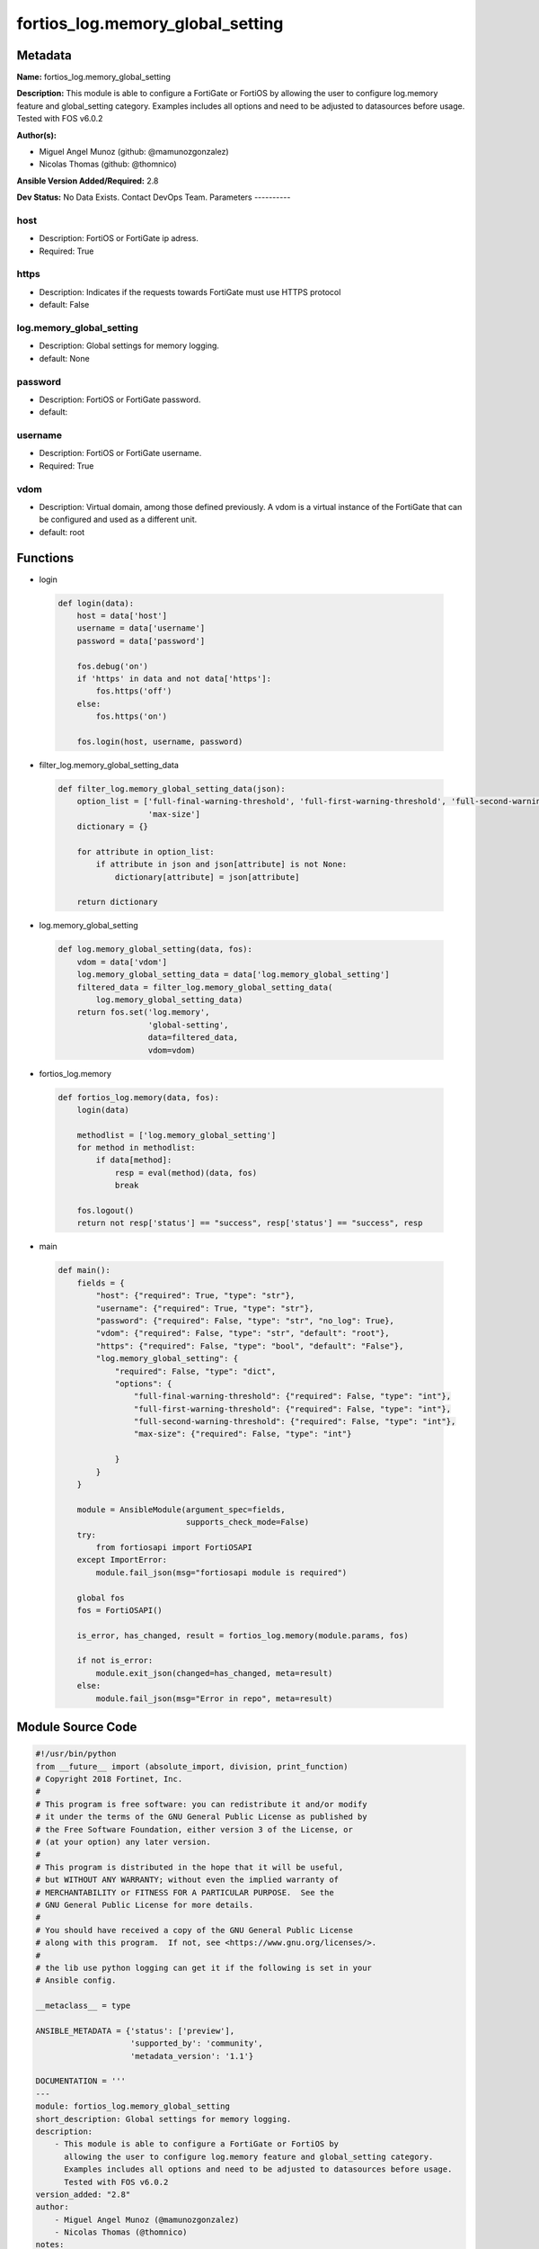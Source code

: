 =================================
fortios_log.memory_global_setting
=================================


Metadata
--------




**Name:** fortios_log.memory_global_setting

**Description:** This module is able to configure a FortiGate or FortiOS by allowing the user to configure log.memory feature and global_setting category. Examples includes all options and need to be adjusted to datasources before usage. Tested with FOS v6.0.2


**Author(s):**

- Miguel Angel Munoz (github: @mamunozgonzalez)

- Nicolas Thomas (github: @thomnico)



**Ansible Version Added/Required:** 2.8

**Dev Status:** No Data Exists. Contact DevOps Team.
Parameters
----------

host
++++

- Description: FortiOS or FortiGate ip adress.



- Required: True

https
+++++

- Description: Indicates if the requests towards FortiGate must use HTTPS protocol



- default: False

log.memory_global_setting
+++++++++++++++++++++++++

- Description: Global settings for memory logging.



- default: None

password
++++++++

- Description: FortiOS or FortiGate password.



- default:

username
++++++++

- Description: FortiOS or FortiGate username.



- Required: True

vdom
++++

- Description: Virtual domain, among those defined previously. A vdom is a virtual instance of the FortiGate that can be configured and used as a different unit.



- default: root




Functions
---------




- login

 .. code-block:: python

    def login(data):
        host = data['host']
        username = data['username']
        password = data['password']

        fos.debug('on')
        if 'https' in data and not data['https']:
            fos.https('off')
        else:
            fos.https('on')

        fos.login(host, username, password)



- filter_log.memory_global_setting_data

 .. code-block:: python

    def filter_log.memory_global_setting_data(json):
        option_list = ['full-final-warning-threshold', 'full-first-warning-threshold', 'full-second-warning-threshold',
                       'max-size']
        dictionary = {}

        for attribute in option_list:
            if attribute in json and json[attribute] is not None:
                dictionary[attribute] = json[attribute]

        return dictionary



- log.memory_global_setting

 .. code-block:: python

    def log.memory_global_setting(data, fos):
        vdom = data['vdom']
        log.memory_global_setting_data = data['log.memory_global_setting']
        filtered_data = filter_log.memory_global_setting_data(
            log.memory_global_setting_data)
        return fos.set('log.memory',
                       'global-setting',
                       data=filtered_data,
                       vdom=vdom)



- fortios_log.memory

 .. code-block:: python

    def fortios_log.memory(data, fos):
        login(data)

        methodlist = ['log.memory_global_setting']
        for method in methodlist:
            if data[method]:
                resp = eval(method)(data, fos)
                break

        fos.logout()
        return not resp['status'] == "success", resp['status'] == "success", resp



- main

 .. code-block:: python

    def main():
        fields = {
            "host": {"required": True, "type": "str"},
            "username": {"required": True, "type": "str"},
            "password": {"required": False, "type": "str", "no_log": True},
            "vdom": {"required": False, "type": "str", "default": "root"},
            "https": {"required": False, "type": "bool", "default": "False"},
            "log.memory_global_setting": {
                "required": False, "type": "dict",
                "options": {
                    "full-final-warning-threshold": {"required": False, "type": "int"},
                    "full-first-warning-threshold": {"required": False, "type": "int"},
                    "full-second-warning-threshold": {"required": False, "type": "int"},
                    "max-size": {"required": False, "type": "int"}

                }
            }
        }

        module = AnsibleModule(argument_spec=fields,
                               supports_check_mode=False)
        try:
            from fortiosapi import FortiOSAPI
        except ImportError:
            module.fail_json(msg="fortiosapi module is required")

        global fos
        fos = FortiOSAPI()

        is_error, has_changed, result = fortios_log.memory(module.params, fos)

        if not is_error:
            module.exit_json(changed=has_changed, meta=result)
        else:
            module.fail_json(msg="Error in repo", meta=result)





Module Source Code
------------------

.. code-block:: python

    #!/usr/bin/python
    from __future__ import (absolute_import, division, print_function)
    # Copyright 2018 Fortinet, Inc.
    #
    # This program is free software: you can redistribute it and/or modify
    # it under the terms of the GNU General Public License as published by
    # the Free Software Foundation, either version 3 of the License, or
    # (at your option) any later version.
    #
    # This program is distributed in the hope that it will be useful,
    # but WITHOUT ANY WARRANTY; without even the implied warranty of
    # MERCHANTABILITY or FITNESS FOR A PARTICULAR PURPOSE.  See the
    # GNU General Public License for more details.
    #
    # You should have received a copy of the GNU General Public License
    # along with this program.  If not, see <https://www.gnu.org/licenses/>.
    #
    # the lib use python logging can get it if the following is set in your
    # Ansible config.

    __metaclass__ = type

    ANSIBLE_METADATA = {'status': ['preview'],
                        'supported_by': 'community',
                        'metadata_version': '1.1'}

    DOCUMENTATION = '''
    ---
    module: fortios_log.memory_global_setting
    short_description: Global settings for memory logging.
    description:
        - This module is able to configure a FortiGate or FortiOS by
          allowing the user to configure log.memory feature and global_setting category.
          Examples includes all options and need to be adjusted to datasources before usage.
          Tested with FOS v6.0.2
    version_added: "2.8"
    author:
        - Miguel Angel Munoz (@mamunozgonzalez)
        - Nicolas Thomas (@thomnico)
    notes:
        - Requires fortiosapi library developed by Fortinet
        - Run as a local_action in your playbook
    requirements:
        - fortiosapi>=0.9.8
    options:
        host:
           description:
                - FortiOS or FortiGate ip adress.
           required: true
        username:
            description:
                - FortiOS or FortiGate username.
            required: true
        password:
            description:
                - FortiOS or FortiGate password.
            default: ""
        vdom:
            description:
                - Virtual domain, among those defined previously. A vdom is a
                  virtual instance of the FortiGate that can be configured and
                  used as a different unit.
            default: root
        https:
            description:
                - Indicates if the requests towards FortiGate must use HTTPS
                  protocol
            type: bool
            default: false
        log.memory_global_setting:
            description:
                - Global settings for memory logging.
            default: null
            suboptions:
                full-final-warning-threshold:
                    description:
                        - Log full final warning threshold as a percent (3 - 100, default = 95).
                full-first-warning-threshold:
                    description:
                        - Log full first warning threshold as a percent (1 - 98, default = 75).
                full-second-warning-threshold:
                    description:
                        - Log full second warning threshold as a percent (2 - 99, default = 90).
                max-size:
                    description:
                        - Maximum amount of memory that can be used for memory logging in bytes.
    '''

    EXAMPLES = '''
    - hosts: localhost
      vars:
       host: "192.168.122.40"
       username: "admin"
       password: ""
       vdom: "root"
      tasks:
      - name: Global settings for memory logging.
        fortios_log.memory_global_setting:
          host:  "{{ host }}"
          username: "{{ username }}"
          password: "{{ password }}"
          vdom:  "{{ vdom }}"
          log.memory_global_setting:
            full-final-warning-threshold: "3"
            full-first-warning-threshold: "4"
            full-second-warning-threshold: "5"
            max-size: "6"
    '''

    RETURN = '''
    build:
      description: Build number of the fortigate image
      returned: always
      type: string
      sample: '1547'
    http_method:
      description: Last method used to provision the content into FortiGate
      returned: always
      type: string
      sample: 'PUT'
    http_status:
      description: Last result given by FortiGate on last operation applied
      returned: always
      type: string
      sample: "200"
    mkey:
      description: Master key (id) used in the last call to FortiGate
      returned: success
      type: string
      sample: "key1"
    name:
      description: Name of the table used to fulfill the request
      returned: always
      type: string
      sample: "urlfilter"
    path:
      description: Path of the table used to fulfill the request
      returned: always
      type: string
      sample: "webfilter"
    revision:
      description: Internal revision number
      returned: always
      type: string
      sample: "17.0.2.10658"
    serial:
      description: Serial number of the unit
      returned: always
      type: string
      sample: "FGVMEVYYQT3AB5352"
    status:
      description: Indication of the operation's result
      returned: always
      type: string
      sample: "success"
    vdom:
      description: Virtual domain used
      returned: always
      type: string
      sample: "root"
    version:
      description: Version of the FortiGate
      returned: always
      type: string
      sample: "v5.6.3"

    '''

    from ansible.module_utils.basic import AnsibleModule

    fos = None


    def login(data):
        host = data['host']
        username = data['username']
        password = data['password']

        fos.debug('on')
        if 'https' in data and not data['https']:
            fos.https('off')
        else:
            fos.https('on')

        fos.login(host, username, password)


    def filter_log.memory_global_setting_data(json):
        option_list = ['full-final-warning-threshold', 'full-first-warning-threshold', 'full-second-warning-threshold',
                       'max-size']
        dictionary = {}

        for attribute in option_list:
            if attribute in json and json[attribute] is not None:
                dictionary[attribute] = json[attribute]

        return dictionary


    def log.memory_global_setting(data, fos):
        vdom = data['vdom']
        log.memory_global_setting_data = data['log.memory_global_setting']
        filtered_data = filter_log.memory_global_setting_data(
            log.memory_global_setting_data)
        return fos.set('log.memory',
                       'global-setting',
                       data=filtered_data,
                       vdom=vdom)


    def fortios_log.memory(data, fos):
        login(data)

        methodlist = ['log.memory_global_setting']
        for method in methodlist:
            if data[method]:
                resp = eval(method)(data, fos)
                break

        fos.logout()
        return not resp['status'] == "success", resp['status'] == "success", resp


    def main():
        fields = {
            "host": {"required": True, "type": "str"},
            "username": {"required": True, "type": "str"},
            "password": {"required": False, "type": "str", "no_log": True},
            "vdom": {"required": False, "type": "str", "default": "root"},
            "https": {"required": False, "type": "bool", "default": "False"},
            "log.memory_global_setting": {
                "required": False, "type": "dict",
                "options": {
                    "full-final-warning-threshold": {"required": False, "type": "int"},
                    "full-first-warning-threshold": {"required": False, "type": "int"},
                    "full-second-warning-threshold": {"required": False, "type": "int"},
                    "max-size": {"required": False, "type": "int"}

                }
            }
        }

        module = AnsibleModule(argument_spec=fields,
                               supports_check_mode=False)
        try:
            from fortiosapi import FortiOSAPI
        except ImportError:
            module.fail_json(msg="fortiosapi module is required")

        global fos
        fos = FortiOSAPI()

        is_error, has_changed, result = fortios_log.memory(module.params, fos)

        if not is_error:
            module.exit_json(changed=has_changed, meta=result)
        else:
            module.fail_json(msg="Error in repo", meta=result)


    if __name__ == '__main__':
        main()


